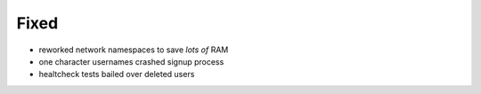 Fixed
-----

* reworked network namespaces to save *lots of* RAM
* one character usernames crashed signup process
* healtcheck tests bailed over deleted users
